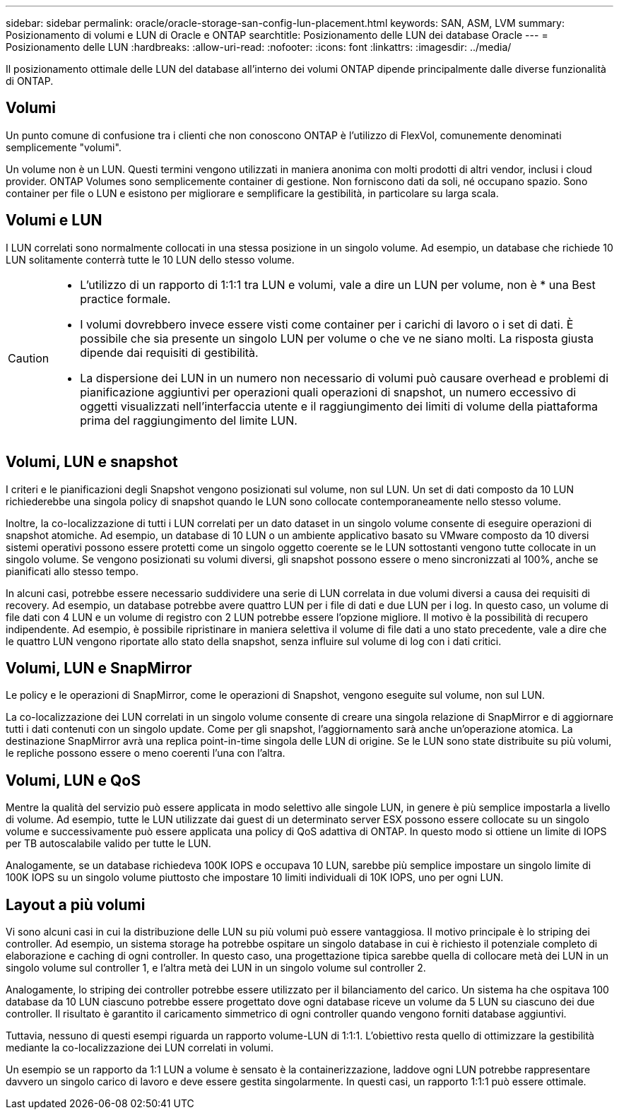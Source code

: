 ---
sidebar: sidebar 
permalink: oracle/oracle-storage-san-config-lun-placement.html 
keywords: SAN, ASM, LVM 
summary: Posizionamento di volumi e LUN di Oracle e ONTAP 
searchtitle: Posizionamento delle LUN dei database Oracle 
---
= Posizionamento delle LUN
:hardbreaks:
:allow-uri-read: 
:nofooter: 
:icons: font
:linkattrs: 
:imagesdir: ../media/


[role="lead"]
Il posizionamento ottimale delle LUN del database all'interno dei volumi ONTAP dipende principalmente dalle diverse funzionalità di ONTAP.



== Volumi

Un punto comune di confusione tra i clienti che non conoscono ONTAP è l'utilizzo di FlexVol, comunemente denominati semplicemente "volumi".

Un volume non è un LUN. Questi termini vengono utilizzati in maniera anonima con molti prodotti di altri vendor, inclusi i cloud provider. ONTAP Volumes sono semplicemente container di gestione. Non forniscono dati da soli, né occupano spazio. Sono container per file o LUN e esistono per migliorare e semplificare la gestibilità, in particolare su larga scala.



== Volumi e LUN

I LUN correlati sono normalmente collocati in una stessa posizione in un singolo volume. Ad esempio, un database che richiede 10 LUN solitamente conterrà tutte le 10 LUN dello stesso volume.

[CAUTION]
====
* L'utilizzo di un rapporto di 1:1:1 tra LUN e volumi, vale a dire un LUN per volume, non è * una Best practice formale.
* I volumi dovrebbero invece essere visti come container per i carichi di lavoro o i set di dati. È possibile che sia presente un singolo LUN per volume o che ve ne siano molti. La risposta giusta dipende dai requisiti di gestibilità.
* La dispersione dei LUN in un numero non necessario di volumi può causare overhead e problemi di pianificazione aggiuntivi per operazioni quali operazioni di snapshot, un numero eccessivo di oggetti visualizzati nell'interfaccia utente e il raggiungimento dei limiti di volume della piattaforma prima del raggiungimento del limite LUN.


====


== Volumi, LUN e snapshot

I criteri e le pianificazioni degli Snapshot vengono posizionati sul volume, non sul LUN. Un set di dati composto da 10 LUN richiederebbe una singola policy di snapshot quando le LUN sono collocate contemporaneamente nello stesso volume.

Inoltre, la co-localizzazione di tutti i LUN correlati per un dato dataset in un singolo volume consente di eseguire operazioni di snapshot atomiche. Ad esempio, un database di 10 LUN o un ambiente applicativo basato su VMware composto da 10 diversi sistemi operativi possono essere protetti come un singolo oggetto coerente se le LUN sottostanti vengono tutte collocate in un singolo volume. Se vengono posizionati su volumi diversi, gli snapshot possono essere o meno sincronizzati al 100%, anche se pianificati allo stesso tempo.

In alcuni casi, potrebbe essere necessario suddividere una serie di LUN correlata in due volumi diversi a causa dei requisiti di recovery. Ad esempio, un database potrebbe avere quattro LUN per i file di dati e due LUN per i log. In questo caso, un volume di file dati con 4 LUN e un volume di registro con 2 LUN potrebbe essere l'opzione migliore. Il motivo è la possibilità di recupero indipendente. Ad esempio, è possibile ripristinare in maniera selettiva il volume di file dati a uno stato precedente, vale a dire che le quattro LUN vengono riportate allo stato della snapshot, senza influire sul volume di log con i dati critici.



== Volumi, LUN e SnapMirror

Le policy e le operazioni di SnapMirror, come le operazioni di Snapshot, vengono eseguite sul volume, non sul LUN.

La co-localizzazione dei LUN correlati in un singolo volume consente di creare una singola relazione di SnapMirror e di aggiornare tutti i dati contenuti con un singolo update. Come per gli snapshot, l'aggiornamento sarà anche un'operazione atomica. La destinazione SnapMirror avrà una replica point-in-time singola delle LUN di origine. Se le LUN sono state distribuite su più volumi, le repliche possono essere o meno coerenti l'una con l'altra.



== Volumi, LUN e QoS

Mentre la qualità del servizio può essere applicata in modo selettivo alle singole LUN, in genere è più semplice impostarla a livello di volume. Ad esempio, tutte le LUN utilizzate dai guest di un determinato server ESX possono essere collocate su un singolo volume e successivamente può essere applicata una policy di QoS adattiva di ONTAP. In questo modo si ottiene un limite di IOPS per TB autoscalabile valido per tutte le LUN.

Analogamente, se un database richiedeva 100K IOPS e occupava 10 LUN, sarebbe più semplice impostare un singolo limite di 100K IOPS su un singolo volume piuttosto che impostare 10 limiti individuali di 10K IOPS, uno per ogni LUN.



== Layout a più volumi

Vi sono alcuni casi in cui la distribuzione delle LUN su più volumi può essere vantaggiosa. Il motivo principale è lo striping dei controller. Ad esempio, un sistema storage ha potrebbe ospitare un singolo database in cui è richiesto il potenziale completo di elaborazione e caching di ogni controller. In questo caso, una progettazione tipica sarebbe quella di collocare metà dei LUN in un singolo volume sul controller 1, e l'altra metà dei LUN in un singolo volume sul controller 2.

Analogamente, lo striping dei controller potrebbe essere utilizzato per il bilanciamento del carico. Un sistema ha che ospitava 100 database da 10 LUN ciascuno potrebbe essere progettato dove ogni database riceve un volume da 5 LUN su ciascuno dei due controller. Il risultato è garantito il caricamento simmetrico di ogni controller quando vengono forniti database aggiuntivi.

Tuttavia, nessuno di questi esempi riguarda un rapporto volume-LUN di 1:1:1. L'obiettivo resta quello di ottimizzare la gestibilità mediante la co-localizzazione dei LUN correlati in volumi.

Un esempio se un rapporto da 1:1 LUN a volume è sensato è la containerizzazione, laddove ogni LUN potrebbe rappresentare davvero un singolo carico di lavoro e deve essere gestita singolarmente. In questi casi, un rapporto 1:1:1 può essere ottimale.
